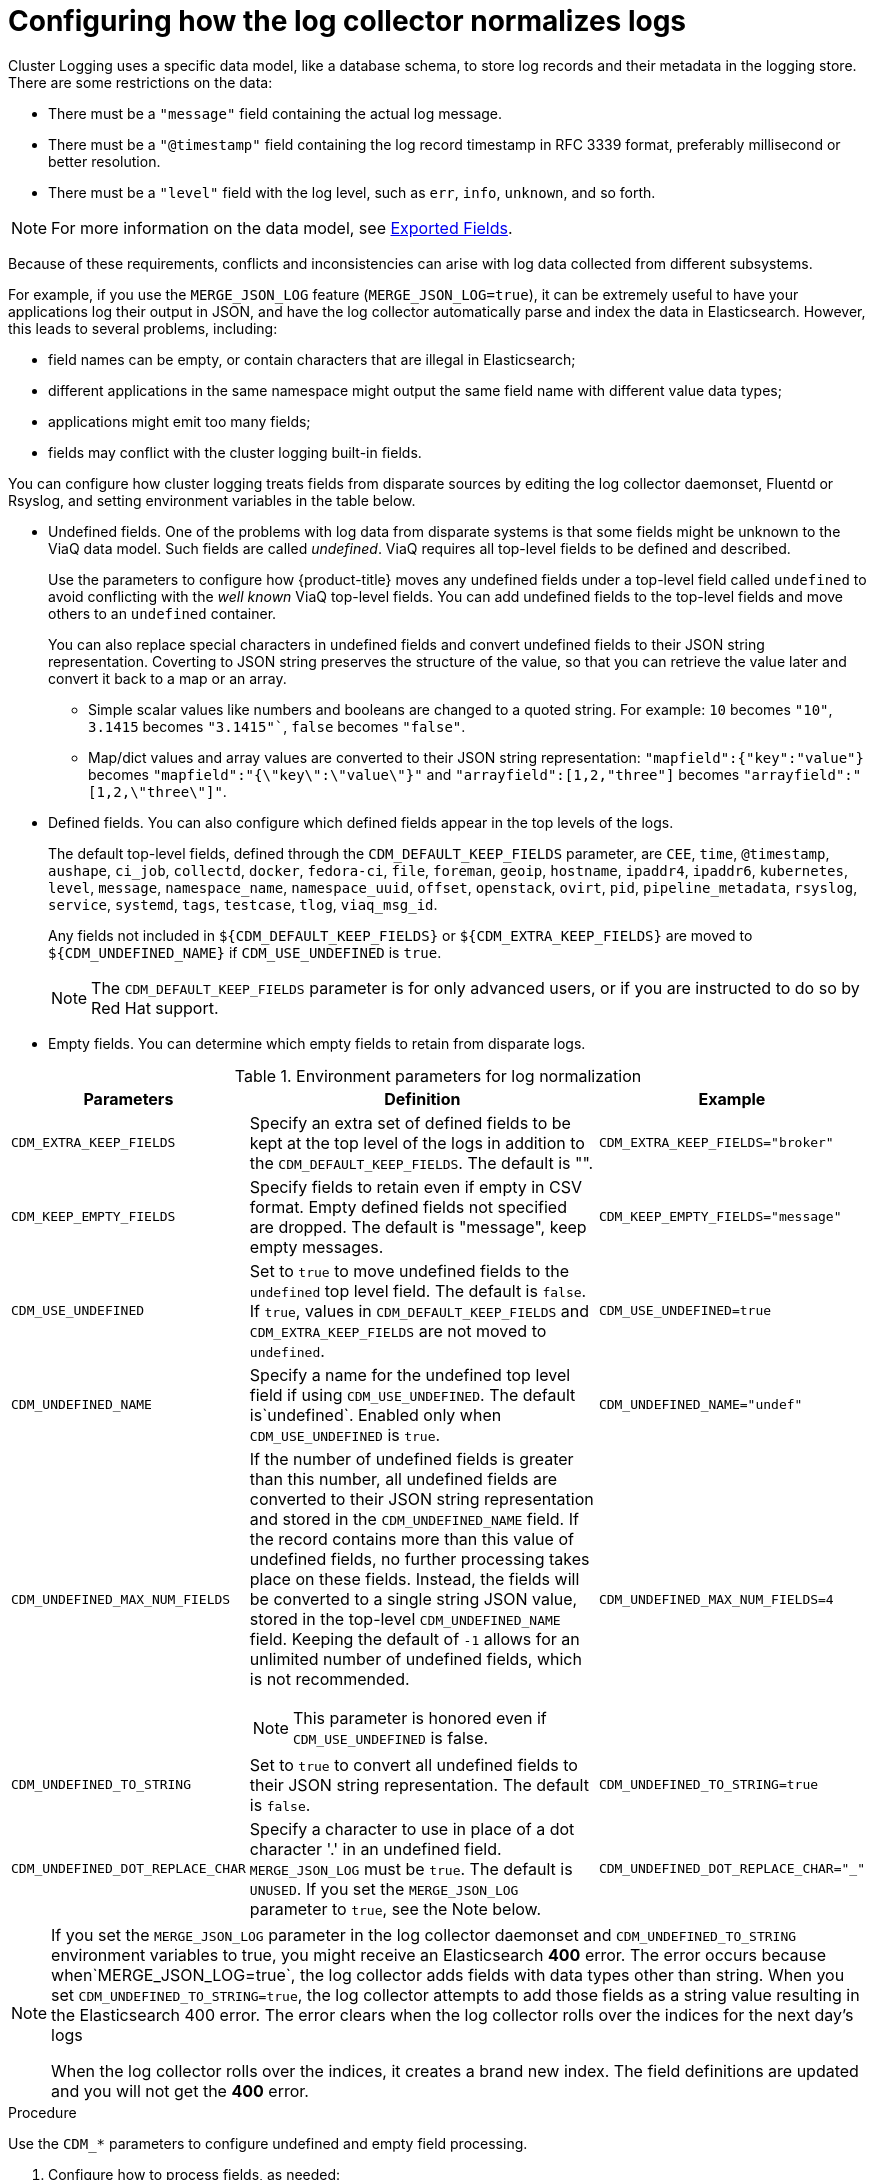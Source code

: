 // Module included in the following assemblies:
//
// * logging/efk-logging-fluentd.adoc

[id="efk-logging-fluentd-undefined_{context}"]
= Configuring how the log collector normalizes logs 

Cluster Logging uses a specific data model, like a database schema, to store log records and their metadata in the logging store. There are some restrictions on the data:

* There must be a `"message"` field containing the actual log message.
* There must be a `"@timestamp"` field containing the log record timestamp in RFC 3339 format, preferably millisecond or better resolution.
* There must be a `"level"` field with the log level, such as `err`, `info`, `unknown`, and so forth.

[NOTE]
====
For more information on the data model, see link:https://github.com/openshift/origin-aggregated-logging/blob/master/docs/com.redhat.viaq-openshift-project.asciidoc[Exported Fields]. 
====

Because of these requirements, conflicts and inconsistencies can arise with log data collected from different subsystems.  

For example, if you use the `MERGE_JSON_LOG` feature (`MERGE_JSON_LOG=true`), it can be extremely useful to have your applications log their output in JSON, and have the log collector automatically parse and index the data in Elasticsearch. However, this leads to several problems, including:

* field names can be empty, or contain characters that are illegal in Elasticsearch; 
* different applications in the same namespace might output the same field name with different value data types; 
* applications might emit too many fields; 
* fields may conflict with the cluster logging built-in fields.

You can configure how cluster logging treats fields from disparate sources by editing the log collector daemonset, Fluentd or Rsyslog, and setting environment variables in the table below. 

// from https://github.com/ViaQ/fluent-plugin-viaq_data_model/commit/8b5ef11cedec4c372b2cb082afc7f9cc08473654

* Undefined fields. One of the problems with log data from disparate systems is that some fields might be unknown to the ViaQ data model.
Such fields are called _undefined_. ViaQ requires all top-level fields to be defined and described. 
+
Use the parameters to configure how {product-title} moves any undefined fields under a top-level field called `undefined` to avoid conflicting with the _well known_ ViaQ 
top-level fields. You can add undefined fields to the top-level fields and move others to an `undefined` container.
+
You can also replace special characters in undefined fields and convert undefined fields to their JSON string representation. 
Coverting to JSON string preserves the structure of the value, so that you can retrieve the value later and convert it back to a map or an array.
+
** Simple scalar values like numbers and booleans are changed to a quoted string. For example: `10` becomes `"10"`, `3.1415` becomes `"3.1415"``, `false` becomes `"false"`.
+
** Map/dict values and array values are converted to their JSON string representation: `"mapfield":{"key":"value"}` becomes `"mapfield":"{\"key\":\"value\"}"` and `"arrayfield":[1,2,"three"]` becomes `"arrayfield":"[1,2,\"three\"]"`.

* Defined fields. You can also configure which defined fields appear in the top levels of the logs. 
+
[[default-fields]]
The default top-level fields, defined through the `CDM_DEFAULT_KEEP_FIELDS` parameter, are `CEE`, `time`, `@timestamp`, `aushape`, `ci_job`, `collectd`, `docker`, `fedora-ci`, 
`file`, `foreman`, `geoip`, `hostname`, `ipaddr4`, `ipaddr6`, `kubernetes`, `level`, `message`, `namespace_name`, `namespace_uuid`,
`offset`, `openstack`, `ovirt`, `pid`, `pipeline_metadata`, `rsyslog`, `service`, `systemd`, `tags`, `testcase`, `tlog`, `viaq_msg_id`.
+
Any fields not included in `${CDM_DEFAULT_KEEP_FIELDS}` or `${CDM_EXTRA_KEEP_FIELDS}` are moved to `${CDM_UNDEFINED_NAME}` if `CDM_USE_UNDEFINED` is `true`.
+
[NOTE]
====
The `CDM_DEFAULT_KEEP_FIELDS` parameter is for only advanced users, or if you are instructed to do so by Red Hat support.
==== 

* Empty fields. You can determine which empty fields to retain from disparate logs.

.Environment parameters for log normalization
[cols="2,4a,2", options="header"]
|===
|Parameters  |Definition  |Example

|`CDM_EXTRA_KEEP_FIELDS`
|Specify an extra set of defined fields to be kept at the top level of the logs in addition to the `CDM_DEFAULT_KEEP_FIELDS`. The default is "".
|`CDM_EXTRA_KEEP_FIELDS="broker"`

|`CDM_KEEP_EMPTY_FIELDS`
|Specify fields to retain even if empty in CSV format. Empty defined fields not specified are dropped. The default is "message", keep empty messages.
|`CDM_KEEP_EMPTY_FIELDS="message"`

|`CDM_USE_UNDEFINED`
|Set to `true` to move undefined fields to the `undefined` top level field. The default is `false`. If `true`, values in `CDM_DEFAULT_KEEP_FIELDS`
and `CDM_EXTRA_KEEP_FIELDS` are not moved to `undefined`.
|`CDM_USE_UNDEFINED=true`

|`CDM_UNDEFINED_NAME`
|Specify a name for the undefined top level field if using `CDM_USE_UNDEFINED`. The default is`undefined`.
Enabled only when `CDM_USE_UNDEFINED` is `true`.
|`CDM_UNDEFINED_NAME="undef"`

|`CDM_UNDEFINED_MAX_NUM_FIELDS`
a|If the number of undefined fields is greater than this number, all undefined fields are converted to their JSON string representation 
and stored in the `CDM_UNDEFINED_NAME` field. If the record contains more than this value of undefined fields, no further processing takes place on these fields. 
Instead, the fields will be converted to a single string JSON value, stored in the top-level `CDM_UNDEFINED_NAME` field.  Keeping the default of `-1` allows for an unlimited number of undefined fields, which is not recommended.
[NOTE]
====
This parameter is honored even if `CDM_USE_UNDEFINED` is false.
====
|`CDM_UNDEFINED_MAX_NUM_FIELDS=4`

|`CDM_UNDEFINED_TO_STRING`
|Set to `true` to convert all undefined fields to their JSON string representation. The default is `false`.
|`CDM_UNDEFINED_TO_STRING=true`

|`CDM_UNDEFINED_DOT_REPLACE_CHAR`
|Specify a character to use in place of a dot character '.' in an undefined field. `MERGE_JSON_LOG` must be `true`. The default is `UNUSED`. 
If you set the `MERGE_JSON_LOG` parameter to `true`, see the Note below.
|`CDM_UNDEFINED_DOT_REPLACE_CHAR="_"`

|===

[NOTE]
====
If you set the `MERGE_JSON_LOG` parameter in the log collector daemonset and `CDM_UNDEFINED_TO_STRING` environment variables to true, you might receive an Elasticsearch *400* error. 
The error occurs because when`MERGE_JSON_LOG=true`, the log collector adds fields with data types other than string. When you set `CDM_UNDEFINED_TO_STRING=true`, 
the log collector attempts to add those fields as a string value resulting in the Elasticsearch 400 error. The error clears when the log collector rolls over 
the indices for the next day’s logs

When the log collector rolls over the indices, it creates a brand new index. The field definitions are updated and you will not get the *400* error.
====

.Procedure

Use the `CDM_*` parameters to configure undefined and empty field processing.

. Configure how to process fields, as needed:

.. Specify the fields to move using `CDM_EXTRA_KEEP_FIELDS`.

.. Specify any empty fields to retain in the `CDM_KEEP_EMPTY_FIELDS` parameter in CSV format.

. Configure how to process undefined fields, as needed:

.. Set `CDM_USE_UNDEFINED` to `true` to move undefined fields to the top-level `undefined` field:

.. Specify a name for the undefined fields using the `CDM_UNDEFINED_NAME` parameter.

.. Set `CDM_UNDEFINED_MAX_NUM_FIELDS` to a value other than the default `-1`, to set an upper bound on the number of undefined fields 
in a single record.  

. Specify `CDM_UNDEFINED_DOT_REPLACE_CHAR` to change any dot `.` characters in an undefined field name to another character.
For example, if `CDM_UNDEFINED_DOT_REPLACE_CHAR=@@@` and there is a field named `foo.bar.baz` the field is transformed into `foo@@@bar@@@baz`.

. Set `UNDEFINED_TO_STRING` to `true` to convert undefined fields to their JSON string representation.  

[NOTE]
====
If you configure the `CDM_UNDEFINED_TO_STRING` or `CDM_UNDEFINED_MAX_NUM_FIELDS` parameters, you use the `CDM_UNDEFINED_NAME` to change the undefined field name. This field is needed because `CDM_UNDEFINED_TO_STRING` or `CDM_UNDEFINED_MAX_NUM_FIELDS` could change the value type of the undefined field. When `CDM_UNDEFINED_TO_STRING` or `CDM_UNDEFINED_MAX_NUM_FIELDS` is set to true and there are more undefined fields in a log, the value type becomes `string`. Elasticsearch stops accepting records if the value type is changed, for example, from JSON to JSON string.

For example, when `CDM_UNDEFINED_TO_STRING` is `false` or `CDM_UNDEFINED_MAX_NUM_FIELDS` is the default, `-1`, the value type of the undefined field is `json`. If you change `CDM_UNDEFINED_MAX_NUM_FIELDS` to a value other than default and there are more undefined fields in a log, the value type becomes `string` (json string). Elasticsearch stops accepting records if the value type is changed.
====

